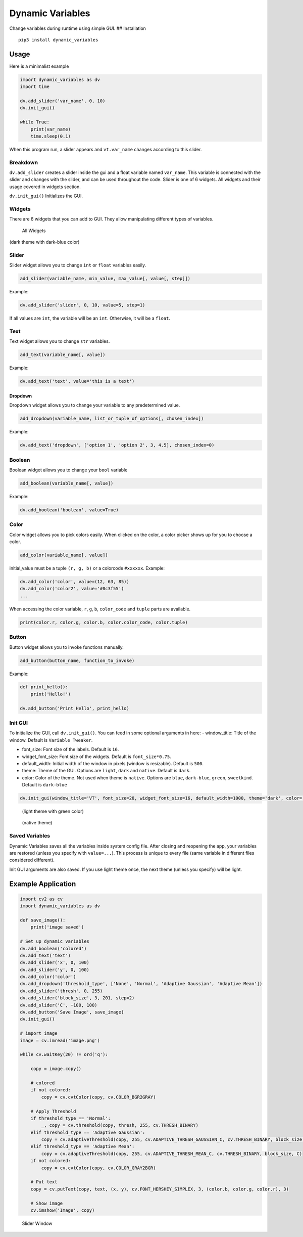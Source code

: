 Dynamic Variables
=================

Change variables during runtime using simple GUI. ## Installation

::

   pip3 install dynamic_variables

Usage
-----

Here is a minimalist example

.. code:: python

   import dynamic_variables as dv
   import time

   dv.add_slider('var_name', 0, 10)
   dv.init_gui()

   while True:
       print(var_name)
       time.sleep(0.1)

When this program run, a slider appears and ``vt.var_name`` changes
according to this slider.

.. figure:: https://github.com/cahidenes/visuals/blob/main/dynamic_variables2.0_1.png?raw=true
   :alt: Slider Window

Breakdown
~~~~~~~~~

``dv.add_slider`` creates a slider inside the gui and a float variable
named ``var_name``. This variable is connected with the slider and
changes with the slider, and can be used throughout the code. Slider is
one of 6 widgets. All widgets and their usage covered in widgets
section.

``dv.init_gui()`` Initializes the GUI.

Widgets
~~~~~~~

There are 6 widgets that you can add to GUI. They allow manipulating
different types of variables.

.. figure:: https://github.com/cahidenes/visuals/blob/main/dynamic_variables2.0_2.png?raw=true
   :alt: All Widgets

   All Widgets

(dark theme with dark-blue color)

Slider
~~~~~~

Slider widget allows you to change ``int`` or ``float`` variables
easily.

.. code:: python

   add_slider(variable_name, min_value, max_value[, value[, step]])

Example:

.. code:: python

   dv.add_slider('slider', 0, 10, value=5, step=1)

If all values are ``int``, the variable will be an ``int``. Otherwise,
it will be a ``float``.

Text
~~~~

Text widget allows you to change ``str`` variables.

.. code:: python

   add_text(variable_name[, value])

Example:

.. code:: python

   dv.add_text('text', value='this is a text')

Dropdown
^^^^^^^^

Dropdown widget allows you to change your variable to any predetermined
value.

.. code:: python

   add_dropdown(variable_name, list_or_tuple_of_options[, chosen_index])

Example:

.. code:: python

   dv.add_text('dropdown', ['option 1', 'option 2', 3, 4.5], chosen_index=0)

Boolean
~~~~~~~

Boolean widget allows you to change your ``bool`` variable

.. code:: python

   add_boolean(variable_name[, value])

Example:

.. code:: python

   dv.add_boolean('boolean', value=True)

Color
~~~~~

Color widget allows you to pick colors easily. When clicked on the
color, a color picker shows up for you to choose a color.

.. code:: python

   add_color(variable_name[, value])

initial_value must be a tuple ``(r, g, b)`` or a colorcode ``#xxxxxx``.
Example:

.. code:: python

   dv.add_color('color', value=(12, 63, 85))
   dv.add_color('color2', value='#0c3f55')
   ...

When accessing the color variable, ``r``, ``g``, ``b``, ``color_code``
and ``tuple`` parts are available.

.. code:: python

   print(color.r, color.g, color.b, color.color_code, color.tuple)

Button
~~~~~~

Button widget allows you to invoke functions manually.

.. code:: python

   add_button(button_name, function_to_invoke)

Example:

.. code:: python

   def print_hello():
       print('Hello!')

   dv.add_button('Print Hello', print_hello)

Init GUI
~~~~~~~~

To initialize the GUI, call ``dv.init_gui()``. You can feed in some
optional arguments in here:
- window_title: Title of the window. Default is ``Variable Tweaker``.

- font_size: Font size of the labels. Default is ``16``.

- widget_font_size: Font size of the widgets. Default is ``font_size*0.75``.

- default_width: Initial width of the window in pixels (window is resizable). Default is ``500``.

- theme: Theme of the GUI. Options are ``light``, ``dark`` and ``native``. Default is ``dark``.

- color: Color of the theme. Not used when theme is ``native``. Options are ``blue``, ``dark-blue``, ``green``, ``sweetkind``. Default is ``dark-blue``

.. code:: python

   dv.init_gui(window_title='VT', font_size=20, widget_font_size=16, default_width=1000, theme='dark', color='sweetkind')

.. figure:: https://github.com/cahidenes/visuals/blob/main/dynamic_variables2.0_3.png?raw=true
   :alt: Theme Example

   (light theme with green color)



.. figure:: https://github.com/cahidenes/visuals/blob/main/dynamic_variables2.0_4.png?raw=true
   :alt: Theme Example

   (native theme)



Saved Variables
~~~~~~~~~~~~~~~

Dynamic Variables saves all the variables inside system config file.
After closing and reopening the app, your variables are restored (unless
you specify with ``value=...``). This process is unique to every file
(same variable in different files considered different).

Init GUI arguments are also saved. If you use light theme once, the next
theme (unless you specify) will be light.

Example Application
-------------------

.. code:: python

   import cv2 as cv
   import dynamic_variables as dv

   def save_image():
       print('image saved')

   # Set up dynamic variables
   dv.add_boolean('colored')
   dv.add_text('text')
   dv.add_slider('x', 0, 100)
   dv.add_slider('y', 0, 100)
   dv.add_color('color')
   dv.add_dropdown('threshold_type', ['None', 'Normal', 'Adaptive Gaussian', 'Adaptive Mean'])
   dv.add_slider('thresh', 0, 255)
   dv.add_slider('block_size', 3, 201, step=2)
   dv.add_slider('C', -100, 100)
   dv.add_button('Save Image', save_image)
   dv.init_gui()

   # import image
   image = cv.imread('image.png')

   while cv.waitKey(20) != ord('q'):

       copy = image.copy()

       # colored
       if not colored:
           copy = cv.cvtColor(copy, cv.COLOR_BGR2GRAY)

       # Apply Threshold
       if threshold_type == 'Normal':
           _, copy = cv.threshold(copy, thresh, 255, cv.THRESH_BINARY)
       elif threshold_type == 'Adaptive Gaussian':
           copy = cv.adaptiveThreshold(copy, 255, cv.ADAPTIVE_THRESH_GAUSSIAN_C, cv.THRESH_BINARY, block_size, C)
       elif threshold_type == 'Adaptive Mean':
           copy = cv.adaptiveThreshold(copy, 255, cv.ADAPTIVE_THRESH_MEAN_C, cv.THRESH_BINARY, block_size, C)
       if not colored:
           copy = cv.cvtColor(copy, cv.COLOR_GRAY2BGR)

       # Put text
       copy = cv.putText(copy, text, (x, y), cv.FONT_HERSHEY_SIMPLEX, 3, (color.b, color.g, color.r), 3)

       # Show image
       cv.imshow('Image', copy)

.. figure:: https://github.com/cahidenes/visuals/blob/main/dynamic_variables2.0.gif?raw=true
   :alt: Slider Window

   Slider Window
